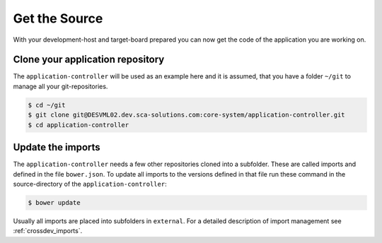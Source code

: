 **************
Get the Source
**************

With your development-host and target-board prepared you can now get the code of
the application you are working on.

Clone your application repository
=================================

The ``application-controller`` will be used as an example here and it is assumed,
that you have a folder ``~/git`` to manage all your git-repositories.

.. code-block:: console

    $ cd ~/git
    $ git clone git@DESVML02.dev.sca-solutions.com:core-system/application-controller.git
    $ cd application-controller
    

Update the imports
==================

The ``application-controller`` needs a few other repositories cloned into a subfolder. These
are called imports and defined in the file ``bower.json``. To update all imports to the
versions defined in that file run these command in the source-directory of the
``application-controller``:

.. code-block:: console

    $ bower update

Usually all imports are placed into subfolders in ``external``.
For a detailed description of import management see :ref:`crossdev_imports`.
